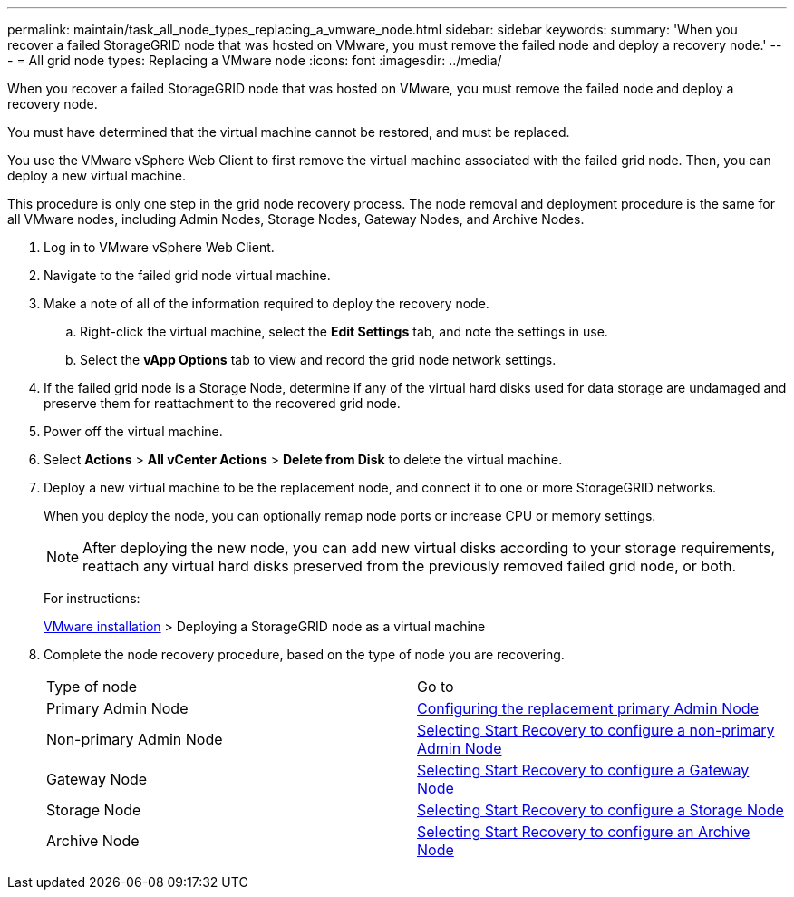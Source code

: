 ---
permalink: maintain/task_all_node_types_replacing_a_vmware_node.html
sidebar: sidebar
keywords: 
summary: 'When you recover a failed StorageGRID node that was hosted on VMware, you must remove the failed node and deploy a recovery node.'
---
= All grid node types: Replacing a VMware node
:icons: font
:imagesdir: ../media/

[.lead]
When you recover a failed StorageGRID node that was hosted on VMware, you must remove the failed node and deploy a recovery node.

You must have determined that the virtual machine cannot be restored, and must be replaced.

You use the VMware vSphere Web Client to first remove the virtual machine associated with the failed grid node. Then, you can deploy a new virtual machine.

This procedure is only one step in the grid node recovery process. The node removal and deployment procedure is the same for all VMware nodes, including Admin Nodes, Storage Nodes, Gateway Nodes, and Archive Nodes.

. Log in to VMware vSphere Web Client.
. Navigate to the failed grid node virtual machine.
. Make a note of all of the information required to deploy the recovery node.
 .. Right-click the virtual machine, select the *Edit Settings* tab, and note the settings in use.
 .. Select the *vApp Options* tab to view and record the grid node network settings.
. If the failed grid node is a Storage Node, determine if any of the virtual hard disks used for data storage are undamaged and preserve them for reattachment to the recovered grid node.
. Power off the virtual machine.
. Select *Actions* > *All vCenter Actions* > *Delete from Disk* to delete the virtual machine.
. Deploy a new virtual machine to be the replacement node, and connect it to one or more StorageGRID networks.
+
When you deploy the node, you can optionally remap node ports or increase CPU or memory settings.
+
NOTE: After deploying the new node, you can add new virtual disks according to your storage requirements, reattach any virtual hard disks preserved from the previously removed failed grid node, or both.
+
For instructions:
+
http://docs.netapp.com/sgws-115/topic/com.netapp.doc.sg-install-vmw/home.html[VMware installation] > Deploying a StorageGRID node as a virtual machine

. Complete the node recovery procedure, based on the type of node you are recovering.
+
|===
| Type of node| Go to
a|
Primary Admin Node
a|
xref:task_configuring_the_replacement_primary_admin_node.adoc[Configuring the replacement primary Admin Node]
a|
Non-primary Admin Node
a|
xref:task_selecting_start_recovery_to_configure_a_non_primary_admin_node.adoc[Selecting Start Recovery to configure a non-primary Admin Node]
a|
Gateway Node
a|
xref:task_selecting_start_recovery_to_configure_a_gateway_node.adoc[Selecting Start Recovery to configure a Gateway Node]
a|
Storage Node
a|
xref:task_selecting_start_recovery_to_configure_a_storage_node.adoc[Selecting Start Recovery to configure a Storage Node]
a|
Archive Node
a|
link:task_selecting_start_recovery_to_configure_an_archive_node.md#[Selecting Start Recovery to configure an Archive Node]
|===

